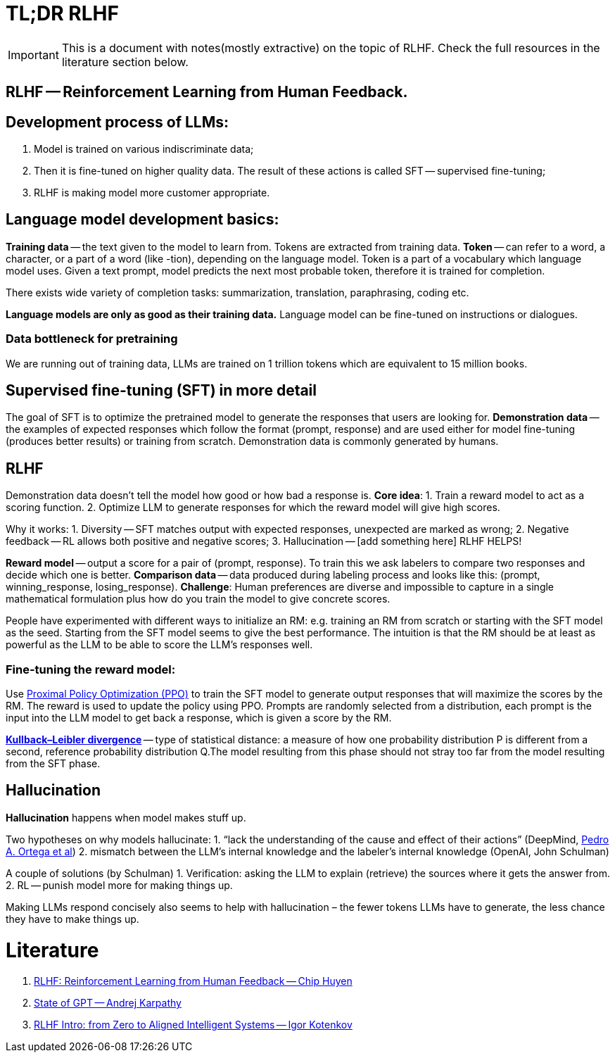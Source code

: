 = TL;DR RLHF

[IMPORTANT]
====
This is a document with notes(mostly extractive) on the topic of RLHF. Check the full resources in the literature section below.
==== 

== *RLHF -- Reinforcement Learning from Human Feedback.*

== Development process of LLMs:
1. Model is trained on various indiscriminate data;
2. Then it is fine-tuned on higher quality data. The result of these actions is called SFT -- supervised fine-tuning;
3. RLHF is making model more customer appropriate.

== Language model development basics:
*Training data* -- the text given to the model to learn from. Tokens are extracted from training data.
*Token* -- can refer to a word, a character, or a part of a word (like -tion), depending on the language model.
Token is a part of a  vocabulary which language model uses.
Given a text prompt, model predicts the next most probable token, therefore it is trained for completion.

There exists wide variety of completion tasks: summarization, translation, paraphrasing, coding etc.

*Language models are only as good as their training data.*
Language model can be fine-tuned on instructions or dialogues.

=== Data bottleneck for pretraining
We are running out of training data, LLMs are trained on 1 trillion tokens which are equivalent to 15 million books.

== Supervised fine-tuning (SFT) in more detail
The goal of SFT is to optimize the pretrained model to generate the responses that users are looking for.
*Demonstration data* -- the examples of expected responses which follow the format (prompt, response) and are used either for model fine-tuning (produces better results) or training from scratch.
Demonstration data is commonly generated by humans.

== RLHF
Demonstration data doesn’t tell the model how good or how bad a response is.
*Core idea*:
1. Train a reward model to act as a scoring function.
2. Optimize LLM to generate responses for which the reward model will give high scores.

Why it works:
1. Diversity -- SFT matches output with expected responses, unexpected are marked as wrong;
2. Negative feedback -- RL allows both positive and negative scores;
3. Hallucination -- [add something here] RLHF HELPS!

*Reward model* -- output a score for a pair of (prompt, response).
To train this we ask labelers to compare two responses and decide which one is better.
*Comparison data* -- data produced during labeling process and looks like this: (prompt, winning_response, losing_response).
*Challenge*: Human preferences are diverse and impossible to capture in a single mathematical formulation plus how do you train the model to give concrete scores.

People have experimented with different ways to initialize an RM: e.g. training an RM from scratch or starting with the SFT model as the seed. Starting from the SFT model seems to give the best performance. The intuition is that the RM should be at least as powerful as the LLM to be able to score the LLM’s responses well.


=== Fine-tuning the reward model:
Use https://openai.com/research/openai-baselines-ppo[Proximal Policy Optimization (PPO)] to train the SFT model to generate output responses that will maximize the scores by the RM.
The reward is used to update the policy using PPO.
Prompts are randomly selected from a distribution, each prompt is the input into the LLM model to get back a response, which is given a score by the RM.

https://en.wikipedia.org/wiki/Kullback%E2%80%93Leibler_divergence[*Kullback–Leibler divergence*] -- type of statistical distance: a measure of how one probability distribution P is different from a second, reference probability distribution Q.The model resulting from this phase should not stray too far from the model resulting from the SFT phase.

== Hallucination

*Hallucination* happens when model makes stuff up. 

Two hypotheses on why models hallucinate:
1. “lack the understanding of the cause and effect of their actions” (DeepMind,  https://arxiv.org/abs/2110.10819#deepmind[Pedro A. Ortega et al])
2. mismatch between the LLM’s internal knowledge and the labeler’s internal knowledge (OpenAI, John Schulman)

A couple of solutions (by Schulman)
1. Verification: asking the LLM to explain (retrieve) the sources where it gets the answer from.
2. RL -- punish model more for making things up. 

Making LLMs respond concisely also seems to help with hallucination – the fewer tokens LLMs have to generate, the less chance they have to make things up.

= Literature
1. https://huyenchip.com/2023/05/02/rlhf.html[RLHF: Reinforcement Learning from Human Feedback -- Chip Huyen]
2. https://build.microsoft.com/en-US/sessions/db3f4859-cd30-4445-a0cd-553c3304f8e2[State of GPT -- Andrej Karpathy]
3. https://youtu.be/4W3MQkApH9Y[RLHF Intro: from Zero to Aligned Intelligent Systems -- Igor Kotenkov] 
